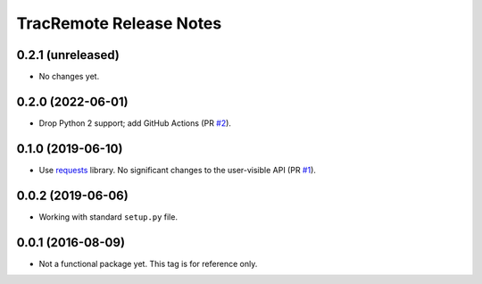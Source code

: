 ========================
TracRemote Release Notes
========================

0.2.1 (unreleased)
------------------

* No changes yet.

0.2.0 (2022-06-01)
------------------

* Drop Python 2 support; add GitHub Actions (PR `#2`_).

.. _`#2`: https://github.com/weaverba137/trac-remote/pull/2

0.1.0 (2019-06-10)
------------------

* Use requests_ library.  No significant changes to the user-visible API
  (PR `#1`_).

.. _`#1`: https://github.com/weaverba137/trac-remote/pull/1
.. _requests: https://requests.readthedocs.io

0.0.2 (2019-06-06)
------------------

* Working with standard ``setup.py`` file.

0.0.1 (2016-08-09)
------------------

* Not a functional package yet.  This tag is for reference only.
